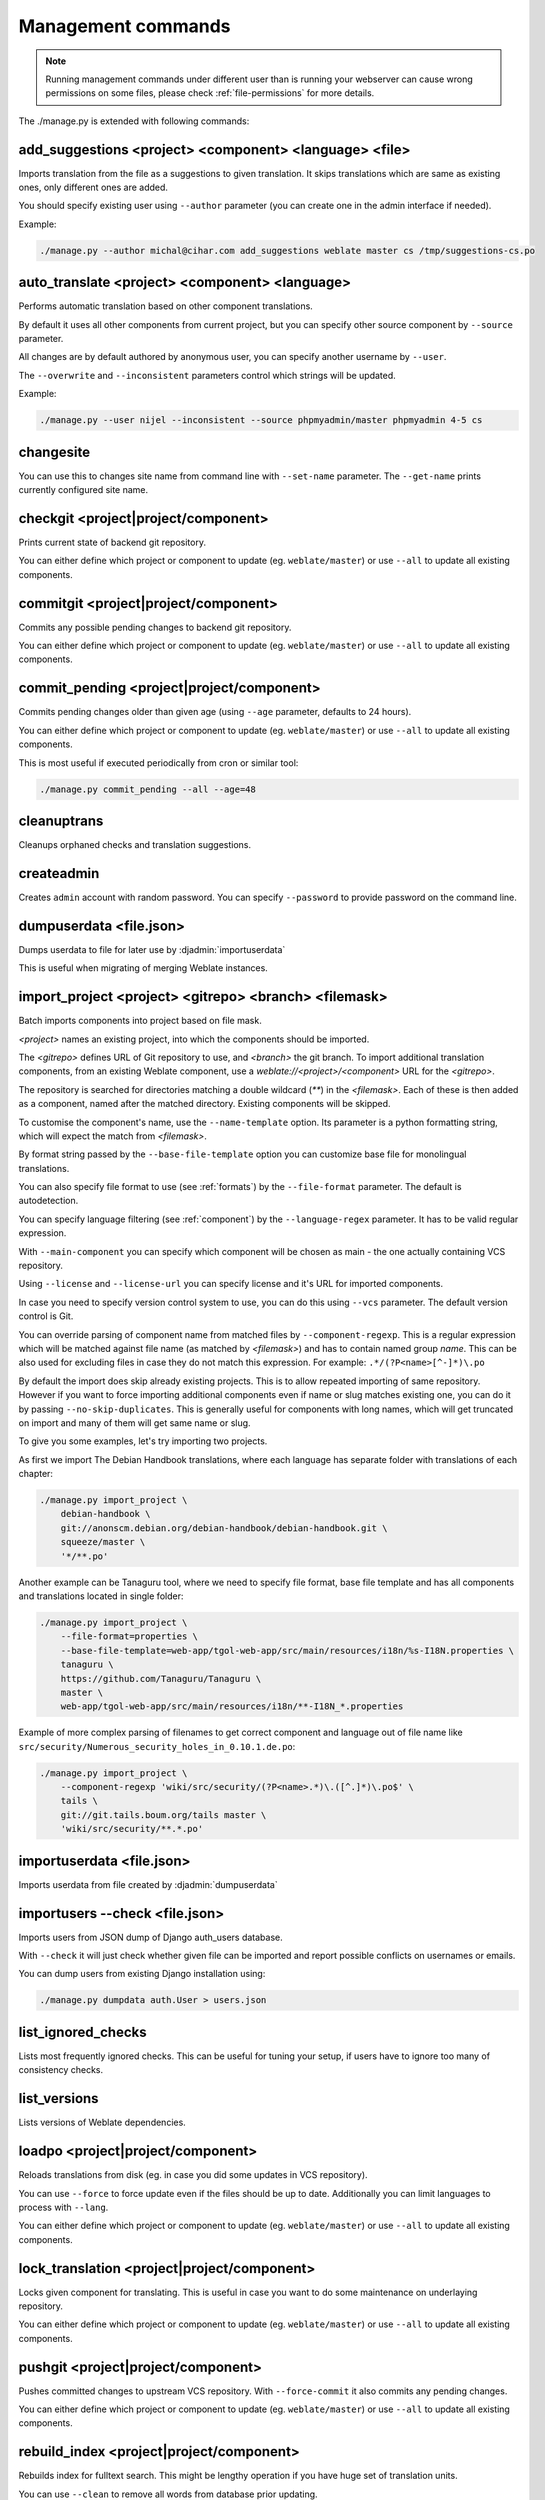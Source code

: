 .. _manage:

Management commands
===================

.. note::

    Running management commands under different user than is running your
    webserver can cause wrong permissions on some files, please check
    :ref:`file-permissions` for more details.

The ./manage.py is extended with following commands:

add_suggestions <project> <component> <language> <file>
-------------------------------------------------------

.. django-admin:: add_suggesstions

.. versionadded:: 2.5

Imports translation from the file as a suggestions to given translation. It
skips translations which are same as existing ones, only different ones are
added.

You should specify existing user using ``--author`` parameter (you can create
one in the admin interface if needed).

Example:

.. code-block:: sh

    ./manage.py --author michal@cihar.com add_suggestions weblate master cs /tmp/suggestions-cs.po


auto_translate <project> <component> <language>
-----------------------------------------------

.. django-admin:: auto_translate

.. versionadded:: 2.5

Performs automatic translation based on other component translations.

By default it uses all other components from current project, but you can
specify other source component by ``--source`` parameter.

All changes are by default authored by anonymous user, you can specify another
username by ``--user``.

The ``--overwrite`` and ``--inconsistent`` parameters control which strings
will be updated.

Example:

.. code-block:: sh

    ./manage.py --user nijel --inconsistent --source phpmyadmin/master phpmyadmin 4-5 cs

.. seealso:: 
   
   :ref:`auto-translation`

changesite
----------

.. django-admin:: changesite

.. versionadded:: 2.4

You can use this to changes site name from command line with ``--set-name``
parameter. The ``--get-name`` prints currently configured site name.

.. seealso:: 
   
   :ref:`production-site`

checkgit <project|project/component>
------------------------------------

.. django-admin:: checkgit

Prints current state of backend git repository.

You can either define which project or component to update (eg.
``weblate/master``) or use ``--all`` to update all existing components.

commitgit <project|project/component>
-------------------------------------

.. django-admin:: commitgit

Commits any possible pending changes to backend git repository.

You can either define which project or component to update (eg.
``weblate/master``) or use ``--all`` to update all existing components.

commit_pending <project|project/component>
------------------------------------------

.. django-admin:: commit_pending

Commits pending changes older than given age (using ``--age`` parameter,
defaults to 24 hours).

You can either define which project or component to update (eg.
``weblate/master``) or use ``--all`` to update all existing components.

This is most useful if executed periodically from cron or similar tool:

.. code-block:: sh

    ./manage.py commit_pending --all --age=48

.. seealso::
   
   :ref:`production-cron`

cleanuptrans
------------

.. django-admin:: cleanuptrans

Cleanups orphaned checks and translation suggestions.

.. seealso::
   
   :ref:`production-cron`

createadmin
-----------

.. django-admin:: createadmin

Creates ``admin`` account with random password. You can specify ``--password``
to provide password on the command line.

dumpuserdata <file.json>
------------------------

.. django-admin:: dumpuserdata

Dumps userdata to file for later use by :djadmin:`importuserdata`

This is useful when migrating of merging Weblate instances.

import_project <project> <gitrepo> <branch> <filemask>
------------------------------------------------------

.. django-admin:: import_project

Batch imports components into project based on file mask.

`<project>` names an existing project, into which the components should
be imported.

The `<gitrepo>` defines URL of Git repository to use, and `<branch>` the
git branch.
To import additional translation components, from an existing Weblate component,
use a `weblate://<project>/<component>` URL for the `<gitrepo>`.

The repository is searched for directories matching a double wildcard
(`**`) in the `<filemask>`.
Each of these is then added as a component, named after the matched
directory.
Existing components will be skipped.

To customise the component's name, use the ``--name-template`` option.
Its parameter is a python formatting string, which will expect the
match from `<filemask>`.

By format string passed by the ``--base-file-template`` option you can customize
base file for monolingual translations.

You can also specify file format to use (see :ref:`formats`) by the
``--file-format`` parameter. The default is autodetection.

You can specify language filtering (see :ref:`component`) by the
``--language-regex`` parameter. It has to be valid regular expression.

With ``--main-component`` you can specify which component will be chosen as
main - the one actually containing VCS repository.

Using ``--license`` and ``--license-url`` you can specify license and it's URL
for imported components.

In case you need to specify version control system to use, you can do this using
``--vcs`` parameter. The default version control is Git.

You can override parsing of component name from matched files by
``--component-regexp``. This is a regular expression which will be matched
against file name (as matched by `<filemask>`) and has to contain named group
`name`. This can be also used for excluding files in case they do not match
this expression. For example: ``.*/(?P<name>[^-]*)\.po``

By default the import does skip already existing projects. This is to allow
repeated importing of same repository. However if you want to force importing
additional components even if name or slug matches existing one, you can do it
by passing ``--no-skip-duplicates``. This is generally useful for components
with long names, which will get truncated on import and many of them will get
same name or slug.

To give you some examples, let's try importing two projects.

As first we import The Debian Handbook translations, where each language has
separate folder with translations of each chapter:

.. code-block:: sh

    ./manage.py import_project \
        debian-handbook \
        git://anonscm.debian.org/debian-handbook/debian-handbook.git \
        squeeze/master \
        '*/**.po'

Another example can be Tanaguru tool, where we need to specify file format,
base file template and has all components and translations located in single
folder:

.. code-block:: sh

    ./manage.py import_project \
        --file-format=properties \
        --base-file-template=web-app/tgol-web-app/src/main/resources/i18n/%s-I18N.properties \
        tanaguru \
        https://github.com/Tanaguru/Tanaguru \
        master \
        web-app/tgol-web-app/src/main/resources/i18n/**-I18N_*.properties

Example of more complex parsing of filenames to get correct component and
language out of file name like
``src/security/Numerous_security_holes_in_0.10.1.de.po``:

.. code-block:: sh

    ./manage.py import_project \
        --component-regexp 'wiki/src/security/(?P<name>.*)\.([^.]*)\.po$' \
        tails \
        git://git.tails.boum.org/tails master \
        'wiki/src/security/**.*.po'

.. seealso::

    More detailed examples can be found in the :ref:`starting` chapter.


importuserdata <file.json>
--------------------------

.. django-admin:: importuserdata

Imports userdata from file created by :djadmin:`dumpuserdata`

importusers --check <file.json>
-------------------------------

.. django-admin:: importusers

Imports users from JSON dump of Django auth_users database.

With ``--check`` it will just check whether given file can be imported and
report possible conflicts on usernames or emails.

You can dump users from existing Django installation using:

.. code-block:: sh

    ./manage.py dumpdata auth.User > users.json

list_ignored_checks
-------------------

.. django-admin:: list_ignored_checks

Lists most frequently ignored checks. This can be useful for tuning your setup,
if users have to ignore too many of consistency checks.

list_versions
-------------

.. django-admin:: list_versions

Lists versions of Weblate dependencies.

loadpo <project|project/component>
----------------------------------

.. django-admin:: loadpo

Reloads translations from disk (eg. in case you did some updates in VCS
repository).

You can use ``--force`` to force update even if the files should be up
to date. Additionally you can limit languages to process with ``--lang``.

You can either define which project or component to update (eg.
``weblate/master``) or use ``--all`` to update all existing components.

lock_translation <project|project/component>
--------------------------------------------

.. django-admin:: lock_translation

Locks given component for translating. This is useful in case you want to do
some maintenance on underlaying repository.

You can either define which project or component to update (eg.
``weblate/master``) or use ``--all`` to update all existing components.

.. seealso:: 
   
   :djadmin:`unlock_translation`

pushgit <project|project/component>
-----------------------------------

.. django-admin:: pushgit

Pushes committed changes to upstream VCS repository. With ``--force-commit``
it also commits any pending changes.

You can either define which project or component to update (eg.
``weblate/master``) or use ``--all`` to update all existing components.

rebuild_index <project|project/component>
-----------------------------------------

.. django-admin:: rebuild_index

Rebuilds index for fulltext search. This might be lengthy operation if you
have huge set of translation units.

You can use ``--clean`` to remove all words from database prior updating.

With ``--optimize`` the index will not be processed again, only it's content
will be optimized (removing stale entries and merging possibly split index
files).

.. seealso:: 
   
   :ref:`fulltext`

update_index
------------

.. django-admin:: update_index

Updates index for fulltext search when :setting:`OFFLOAD_INDEXING` is enabled.

It is recommended to run this frequently (eg. every 5 minutes) to have index
uptodate.

.. seealso:: 
   
   :ref:`fulltext`, :ref:`production-cron`, :ref:`production-indexing`

unlock_translation <project|project/component>
----------------------------------------------

.. django-admin:: unlock_translation

Unnocks given component for translating. This is useful in case you want to do
some maintenance on underlaying repository.

You can either define which project or component to update (eg.
``weblate/master``) or use ``--all`` to update all existing components.

.. seealso:: 
   
   :djadmin:`lock_translation`

setupgroups
-----------

.. django-admin:: setupgroups

Configures default groups and (if called with ``--move``) assigns all users
to default group.

The option ``--no-privs-update`` disables update of existing groups (only adds
new ones).

.. seealso:: 
   
   :ref:`privileges`

setuplang
---------

.. django-admin:: setuplang

Setups list of languages (it has own list and all defined in
translate-toolkit).

The option ``--no-update`` disables update of existing languages (only adds
new ones).

updatechecks <project|project/component>
----------------------------------------

.. django-admin:: updatechecks

Updates all check for all units. This could be useful only on upgrades
which do major changes to checks.

You can either define which project or component to update (eg.
``weblate/master``) or use ``--all`` to update all existing components.

updategit <project|project/component>
-------------------------------------

.. django-admin:: updategit

Fetches remote VCS repositories and updates internal cache.

You can either define which project or component to update (eg.
``weblate/master``) or use ``--all`` to update all existing components.

